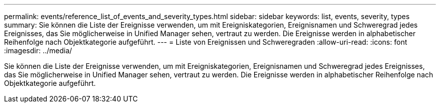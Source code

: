 ---
permalink: events/reference_list_of_events_and_severity_types.html 
sidebar: sidebar 
keywords: list, events, severity, types 
summary: Sie können die Liste der Ereignisse verwenden, um mit Ereigniskategorien, Ereignisnamen und Schweregrad jedes Ereignisses, das Sie möglicherweise in Unified Manager sehen, vertraut zu werden. Die Ereignisse werden in alphabetischer Reihenfolge nach Objektkategorie aufgeführt. 
---
= Liste von Ereignissen und Schweregraden
:allow-uri-read: 
:icons: font
:imagesdir: ../media/


[role="lead"]
Sie können die Liste der Ereignisse verwenden, um mit Ereigniskategorien, Ereignisnamen und Schweregrad jedes Ereignisses, das Sie möglicherweise in Unified Manager sehen, vertraut zu werden. Die Ereignisse werden in alphabetischer Reihenfolge nach Objektkategorie aufgeführt.
